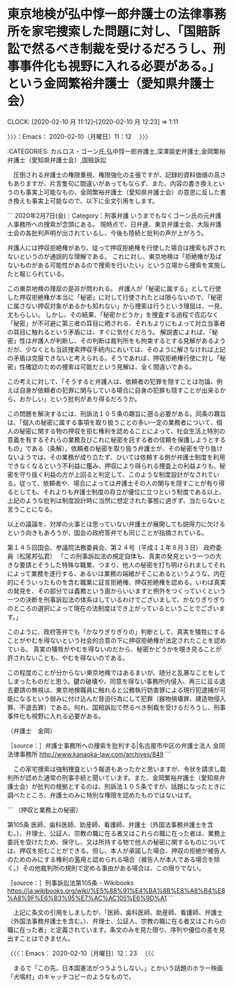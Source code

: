 * 東京地検が弘中惇一郎弁護士の法律事務所を家宅捜索した問題に対し、「国賠訴訟で然るべき制裁を受けるだろうし、刑事事件化も視野に入れる必要がある。」という金岡繁裕弁護士（愛知県弁護士会）
  CLOCK: [2020-02-10 月 11:12]--[2020-02-10 月 12:23] =>  1:11

〉〉〉：Emacs： 2020-02-10（月曜日）11：12　 〉〉〉

:CATEGORIES: カルロス・ゴーン氏,弘中惇一郎弁護士,深澤諭史弁護士,金岡繁裕弁護士（愛知県弁護士会）,国賠訴訟

　圧倒される弁護士の権限重視、権限強化の主張ですが、記録的資料価値の高さもありますが、片言隻句に間違いがあってもならず、また、内容の書き換えというのも事実上可能なもの、金岡繁裕弁護士（愛知県弁護士会）の意思に反した書き換えも事実上可能なので、以下に全文引用をします。

```
2020年2月7日(金)｜Category：刑事弁護
いうまでもなくゴーン氏の元弁護人事務所への捜索が念頭にある。
現時点で、日弁連、東京弁護士会、大阪弁護士会の各批判声明が出されているし、今後も陸続と批判の声が上がろう。

弁護人には押収拒絶権があり、従って押収拒絶権を行使した場合は捜索も許されないというのが通説的な理解である。
これに対し、東京地検は「拒絶権が及ばないものがある可能性があるので捜索を行いたい」という立場から捜索を実施したと報じられている。

この東京地検の理屈の是非が問われる。
弁護人が「秘密に属する」として行使した押収拒絶権が本当に「秘密」に対して行使されたとは限らないので、「秘密に属さない押収対象があるかも知れない」から捜索は行うという理屈は、一見、尤もらしい。
しかし、その結果、「秘密かどうか」を捜査する過程で否応なく「秘密」が不可避に第三者の耳目に晒される、それもよりにもよって対立当事者の耳目に触れるという矛盾には、すぐに気付くだろう。
解説書によれば、「秘密」性は弁護人が判断し、その判断は裁判所をも拘束するとする見解があるようだが、少なくとも当該捜索押収手続内においては、そのように解さなければ上記の矛盾は克服できないと考えられる。そうであれば、押収拒絶権行使に対し「秘密」性確認のための捜索は可能だという見解は、全く間違いである。

この考えに対して、「そうすると弁護人は、依頼者の犯罪を隠すことは勿論、例えば自身が依頼者の犯罪に関与している場合に自身の犯罪も隠すことが出来るから、おかしい」という批判があり得るだろうか。

この問題を解決するには、刑訴法１０５条の趣旨に遡る必要がある。同条の趣旨は、「個人の秘密に属する事項を取り扱うことの多い一定の業務者について、個人の秘密に関する物の押収を拒む権利を認めることによって、社会生活上特別の意義を有するそれらの業務及びこれに秘密を託する者の信頼を保護しようとするもの」である（条解）。依頼者の秘密を取り扱う弁護士が、その秘密を守り抜けないようでは、その業務が成り立たず、ひいては依頼する側が弁護士制度を利用できなくなるという不利益に鑑み、押収により得られる捜査上の利益よりも、秘密を守り抜く利益の方が上回ると判定して、このような制度設計がなされている。従って、依頼者や、場合によっては弁護士その人の関与を隠すことが有り得るとしても、それよりも弁護士制度の存立が優位に立つという制度である以上、上記のような批判は制度設計時に当然に想定された事態に過ぎず、当たらないと言うことになる。

以上の議論を、対岸の火事とは思っていない弁護士が展開しても説得力に欠けるという向きもあろうが、国会の政府答弁でも同じことが指摘されている。

第１４５回国会、参議院法務委員会、第２４号（平成１１年８月３日）
政府委員（松尾邦弘君）
「この刑事訴訟法の規定自体も、真実の発見という一つの大きな要請とそうした特殊な職業、つまり、他人の秘密を打ち明けられましてそれによって業務を遂行する、あるいは業務の端緒がそこにあるというような、内在的にそういったものを含む職業に証言拒絶権、押収拒絶権を認める。いわば真実の発見を、その部分では義務という面からいいますと例外をつくっていくという一つの決断を刑事訴訟法の体系はしているわけでございまして、かなりぎりぎりのところの選択によって現在の法制度はでき上がっているということでございます。」

このように、政府答弁でも「かなりぎりぎりの」判断として、真実を犠牲にすることがやむを得ないという社会的合意の下に押収拒絶権が法定されたことを認めている。
真実の犠牲がやむを得ないのだから、秘密かどうかを覗き見ることが許されないことも、やむを得ないのである。

この程度のことが分からない東京地検ではあるまいが、随分と乱暴なことをしてしまったものだと思う。鍵の破壊や、同意を得ない事務所内侵入、再三に亘る退去要請の無視は、東京地検職員に触れると公務執行妨害罪による現行犯逮捕が可能になるという弱みに付け込んだ脅迫行為にして犯罪（器物損壊罪、建造物侵入罪、不退去罪）である。何れ、国賠訴訟で然るべき制裁を受けるだろうし、刑事事件化も視野に入れる必要がある。

（弁護士　金岡）

［source：］弁護士事務所への捜索を批判する|名古屋市中区の弁護士法人 金岡法律事務所 http://www.kanaoka-law.com/archives/849
```

　この家宅捜索は強制捜査という報道もあったかと思いますが、令状を請求し裁判所が認めた通常の刑事手続と聞いています。また、金岡繁裕弁護士（愛知県弁護士会）が批判の根拠とするのは、刑訴法１０５条ですが、話題になったときに調べたところ、弁護士のみに特別な権限を認めたものではないはず。

```
（押収と業務上の秘密）

第105条
医師、歯科医師、助産師、看護師、弁護士（外国法事務弁護士を含む。）、弁理士、公証人、宗教の職に在る者又はこれらの職に在った者は、業務上委託を受けたため、保守し、又は所持する物で他人の秘密に関するものについては、押収を拒むことができる。但し、本人が承諾した場合、押収の拒絶が被告人のためのみにする権利の濫用と認められる場合（被告人が本人である場合を除く。）その他裁判所の規則で定める事由がある場合は、この限りでない。

［source：］刑事訴訟法第105条 - Wikibooks https://ja.wikibooks.org/wiki/%E5%88%91%E4%BA%8B%E8%A8%B4%E8%A8%9F%E6%B3%95%E7%AC%AC105%E6%9D%A1
```

　上記に条文の引用をしましたが、「医師、歯科医師、助産師、看護師、弁護士（外国法事務弁護士を含む。）、弁理士、公証人、宗教の職に在る者又はこれらの職に在った者」と定義されています。条文のみを見た限り、序列や優位の差を見出すことはできません。

〈〈〈：Emacs： 2020-02-10（月曜日）12：23 　〈〈〈

　まるで「この先、日本国憲法がつうようしない。」とかいう話題のホラー映画「犬鳴村」のキャッチコピーのようなもので、
